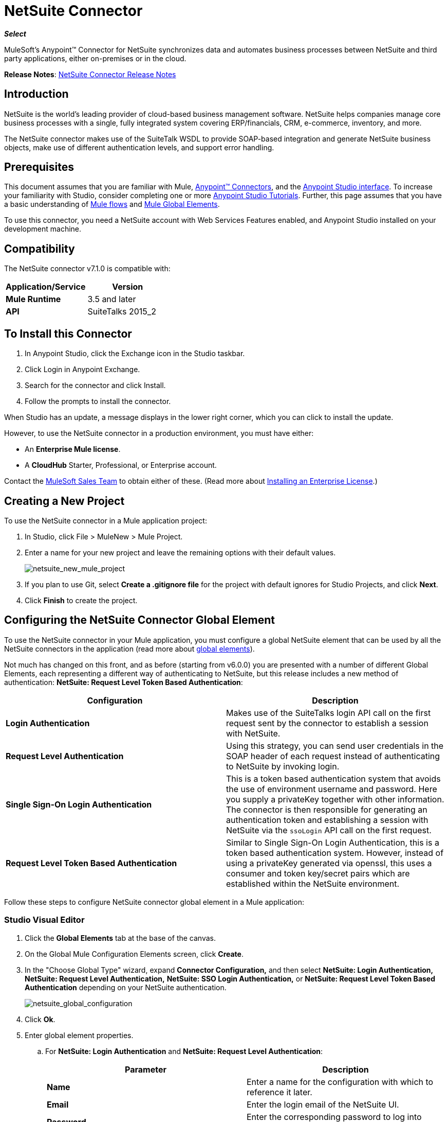 = NetSuite Connector
:keywords: anypoint studio, connector, endpoint, netsuite
:page-aliases: 3.7@mule-runtime::netsuite-connector.adoc

*_Select_*

MuleSoft's Anypoint™ Connector for NetSuite synchronizes data and automates business processes between NetSuite and third party applications, either on-premises or in the cloud.

*Release Notes*: xref:release-notes::connector/netsuite-connector-release-notes.adoc[NetSuite Connector Release Notes]

== Introduction

NetSuite is the world’s leading provider of cloud-based business management software. NetSuite helps companies manage core business processes with a single, fully integrated system covering ERP/financials, CRM, e-commerce, inventory, and more.

The NetSuite connector makes use of the SuiteTalk WSDL to provide SOAP-based integration and generate NetSuite business objects, make use of different authentication levels, and support error handling.

== Prerequisites

This document assumes that you are familiar with Mule, xref:3.7@mule-runtime::anypoint-connectors.adoc[Anypoint™ Connectors], and the xref:5@studio::index.adoc[Anypoint Studio interface]. To increase your familiarity with Studio, consider completing one or more  xref:5@studio::basic-studio-tutorial.adoc[Anypoint Studio Tutorials]. Further, this page assumes that you have a basic understanding of xref:3.7@mule-runtime::mule-concepts.adoc[Mule flows] and xref:3.7@mule-runtime::global-elements.adoc[Mule Global Elements].

To use this connector, you need a NetSuite account with Web Services Features enabled, and Anypoint Studio installed on your development machine.

== Compatibility

The NetSuite connector v7.1.0 is compatible with:

[%header,cols="2*"]
|===
a|
Application/Service

 a|
Version

|*Mule Runtime* |3.5 and later
|*API* |SuiteTalks 2015_2
|===

== To Install this Connector

. In Anypoint Studio, click the Exchange icon in the Studio taskbar.
. Click Login in Anypoint Exchange.
. Search for the connector and click Install.
. Follow the prompts to install the connector.

When Studio has an update, a message displays in the lower right corner, which you can click to install the update.

However, to use the NetSuite connector in a production environment, you must have either:

* An *Enterprise Mule license*.
* A *CloudHub* Starter, Professional, or Enterprise account.

Contact the https://www.mulesoft.com/lp/contact[MuleSoft Sales Team] to obtain either of these. (Read more about xref:3.7@mule-runtime::installing-an-enterprise-license.adoc[Installing an Enterprise License].)

== Creating a New Project

To use the NetSuite connector in a Mule application project:

. In Studio, click File > MuleNew > Mule Project.
. Enter a name for your new project and leave the remaining options with their default values.
+
image::netsuite-new-mule-project.png[netsuite_new_mule_project]
+
. If you plan to use Git, select *Create a .gitignore file* for the project with default ignores for Studio Projects, and click *Next*.
. Click *Finish* to create the project.

== Configuring the NetSuite Connector Global Element

To use the NetSuite connector in your Mule application, you must configure a global NetSuite element that can be used by all the NetSuite connectors in the application (read more about xref:3.7@mule-runtime::global-elements.adoc[global elements]).

Not much has changed on this front, and as before (starting from v6.0.0) you are presented with a number of different Global Elements, each representing a different way of authenticating to NetSuite, but this release includes a new method of authentication: *NetSuite: Request Level Token Based Authentication*:

[%header,cols="2*"]
|===
|Configuration |Description
|*Login Authentication* |Makes use of the SuiteTalks login API call on the first request sent by the connector to establish a session with NetSuite.
|*Request Level Authentication* |Using this strategy, you can send user credentials in the SOAP header of each request instead of authenticating to NetSuite by invoking login.
|*Single Sign-On Login Authentication* |This is a token based authentication system that avoids the use of environment username and password. Here you supply a privateKey together with other information. The connector is then responsible for generating an authentication token and establishing a session with NetSuite via the `ssoLogin` API call on the first request.
|*Request Level Token Based Authentication* |Similar to Single Sign-On Login Authentication, this is a token based authentication system. However, instead of using a privateKey generated via openssl, this uses a consumer and token key/secret pairs which are established within the NetSuite environment.
|===

Follow these steps to configure NetSuite connector global element in a Mule application:

[.ex]
=====
[discrete.view]
=== Studio Visual Editor

. Click the *Global Elements* tab at the base of the canvas.
. On the Global Mule Configuration Elements screen, click *Create*.
. In the "Choose Global Type" wizard, expand  *Connector Configuration,* and then select  *NetSuite: Login Authentication, NetSuite: Request Level Authentication,* *NetSuite: SSO Login Authentication,* or *NetSuite: Request Level Token Based Authentication* depending on your NetSuite authentication.
+
image::netsuite-global-configuration.png[netsuite_global_configuration]
+
. Click *Ok*.
. Enter global element properties.
.. For *NetSuite: Login Authentication* and *NetSuite: Request Level Authentication*:
+
[%header,cols="2*"]
|===
|Parameter |Description
|*Name* |Enter a name for the configuration with which to reference it later.
|*Email* |Enter the login email of the NetSuite UI.
|*Password* |Enter the corresponding password to log into NetSuite UI.
|*Account* |Enter the account ID of the SuiteTalk NetSuite web services. This is usually found within NetSuite sandbox UI under *Setup* > *Integration* > *Web Service Preferences.*
|*Role Id* |Enter the role ID for the user in SuiteTalk, which determines the Processor privileges.
|*Application Id* |Enter the application ID corresponding to the Integration record to be used (*New in NetSuite Connector version 7.0.0*).
|*Connection Timeout* |Enter the amount of time, in milliseconds, that the client must attempt to establish a connection before timing out.
|*Receive Timeout* |Enter the amount of time, in milliseconds, that the client must wait for a response before timing out.
|*Enable DataSense* |If you select this option, DataSense extracts metadata for NetSuite standard objects to automatically determine the data type and format that your application must deliver to, or can expect from, NetSuite. By enabling this functionality, Mule does the heavy lifting of discovering the type of data you must send to, or be prepared to receive from NetSuite. For more information, see xref:5@studio::datasense.adoc[DataSense].
|*Endpoint* a|
Enter the URL of the service endpoint.

[NOTE]
Make sure that the endpoint uses the version of NetSuite that the connector supports.

|*Separator* |Enter the separator used to support the keys that are required to provide a better support for custom fields.
|===
+
.. For *NetSuite: SSO Login Authentication:* +
To use the SSO Login Authentication, enable this feature in your sandbox environment by NetSuite’s Support. NetSuite provides an SSO Kit and information on how to proceed with setting up private and public keys for use in generating authentication tokens. They also provide you with a Partner ID. After this setup is established, a mapping has to be created between the standard NetSuite credentials, the partner ID, company ID, and user ID. A developer or administrator should perform this mapping. It is not handled by the connector and it is only done once for each user ID that is allowed to authenticate using SSO within your company.
+
For this mapping, start by generating a token using the SSO Kit provided by NetSuite. To establish the mapping, invoke the SuiteTalks Web Service API call `mapSso` using an external Java application or any other method of your choice. A sample SOAP request of the `mapSso` API call looks as follows:
+
[source,xml,linenums]
----
<soapenv:Envelope xmlns:soapenv="http://schemas.xmlsoap.org/soap/envelope/" xmlns:urn="urn:messages_2015_1.platform.webservices.netsuite.com" xmlns:urn1="urn:core_2015_1.platform.webservices.netsuite.com">
   <soapenv:Header></soapenv:Header>
   <soapenv:Body>
      <urn:mapSso>
         <urn:ssoCredentials>
            <urn1:email>Your NetSuite email</urn1:email>
            <urn1:password>Your NetSuite password</urn1:password>
            <urn1:account>Your NetSuite account Id</urn1:account>
            <urn1:role internalId="The account role Id"></urn1:role>
            <urn1:authenticationToken>The token string generated using the SSO kit</urn1:authenticationToken>
            <urn1:partnerId>Your NetSuite partner Id</urn1:partnerId>
         </urn:ssoCredentials>
      </urn:mapSso>
   </soapenv:Body>
</soapenv:Envelope>
----
+
[%header,cols="2*"]
|===
|Parameter |Description
|*Name* |Enter a name for the configuration so it can be referenced later.
|*Partner Id* |Enter the partner ID used in the mapping process.
|*Partner Account* |Enter the account ID of the SuiteTalk NetSuite web services.
|*Company ID* |Enter the company ID used in the mapping process for the connector to generate a token.
|*User ID* |Enter the user ID used in the mapping process for the connector to generate a token.
|*Key File* |Enter the *privateKey* file name to pick up from the project. This file should be the *.der* file generated as per NetSuite’s specifications. This is used to encrypt the company ID and user ID into a token for *ssoLogin*.
|*Application Id* |Enter the application ID corresponding to the Integration record to be used (*New in NetSuite Connector version 7.0.0*).
|*Connection Timeout* |Enter the amount of time, in milliseconds, that the client must attempt to establish a connection before timing out.
|*Receive Timeout* |Enter the amount of time, in milliseconds, that the client must wait for a response before timing out.
|*Enable DataSense* |If you select this option, DataSense extracts metadata for NetSuite standard objects to automatically determine the data type and format that your application must deliver to, or can expect from, NetSuite. By enabling this functionality, Mule does the heavy lifting of discovering the type of data you must send to, or be prepared to receive from NetSuite. For more information, see xref:5@studio::datasense.adoc[DataSense].
|*Endpoint* |Enter the URL of the service endpoint.
|*Separator* |Enter the separator used to support the keys that are required to provide a better support for custom fields.
|*Required Libraries* |Click Add File to add the SSO jar that you acquire via NetSuite support.
|===
+
.. For *NetSuite: Request Level Token Based Authentication:* +
To use this authentication mechanism you will need to set up an Integration Record within NetSuite and enable Token Based Authentication. This will automatically generate a consumer key and secret for you.
+
Furthermore you must set up an access token from within your NetSuite environment that combines the Integration Record with a User. This could be done assuming that your NetSuite account has the required permissions enabled in order to generate such tokens and login using them.
+
Please refer to NetSuite's Help Center or SuiteAnswers for detailed information on how to navigate NetSuite and set this up.
+
[%header,cols="2*"]
|===
|Parameter |Description
|*Consumer Key* |Enter the consumer key value for the token based authentication enabled integration record being used.
|*Consumer Secret* |Enter the consumer secret value for the token based authentication enabled integration record being used.
|*Token Id* |Enter the token id representing the unique combination of a user and integration generated within the NetSuite environment.
|*Token Secret* |Enter the respective token secret for the user/integration pair.
|*Account* |Enter the account ID of the SuiteTalk NetSuite web services. This is usually found within NetSuite sandbox UI under *Setup* > *Integration* > *Web Service Preferences.*
|*Connection Timeout* |Enter the amount of time, in milliseconds, that the client must attempt to establish a connection before timing out.
|*Receive Timeout* |Enter the amount of time, in milliseconds, that the client must wait for a response before timing out.
|*Enable DataSense* |If you select this option, DataSense extracts metadata for NetSuite standard objects to automatically determine the data type and format that your application must deliver to, or can expect from, NetSuite. By enabling this functionality, Mule does the heavy lifting of discovering the type of data you must send to, or be prepared to receive from NetSuite. For more information, see xref:5@studio::datasense.adoc[DataSense].
|*Endpoint* a|
Enter the URL of the service endpoint.

[NOTE]
Make sure that the endpoint uses the version of NetSuite that the connector supports.

|*Separator* |Enter the separator used to support the keys that are required to provide a better support for custom fields.
|===
+
. Access the *Pooling Profile* tab to configure any settings relevant to managing multiple connections via a connection pool.
. Access the *Reconnection* tab to configure any settings relevant to reconnection strategies that Mule should execute if it loses its connection to NetSuite.
. Click *OK* to save the global connector configurations.
. Return to the Message Flow tab in Studio.

[discrete.view]
=== XML Editor

. Ensure that you include the NetSuite namespaces in your configuration file.
+
[source,xml,linenums]
----
<mule xmlns="http://www.mulesoft.org/schema/mule/core"
      xmlns:xsi="http://www.w3.org/2001/XMLSchema-instance"
      xmlns:netsuite="http://www.mulesoft.org/schema/mule/netsuite"
      xsi:schemaLocation="
               http://www.mulesoft.org/schema/mule/core
               http://www.mulesoft.org/schema/mule/core/current/mule.xsd
               http://www.mulesoft.org/schema/mule/netsuite
               http://www.mulesoft.org/schema/mule/netsuite/current/mule-netsuite.xsd">

</mule>
----
+
. Create a global NetSuite configuration outside and above your flows, using one of the following global configuration codes:
+
[source,xml,linenums]
----
<netsuite:config-login-authentication name="NetSuite" email="${email}" password="${password}" account="${account}" roleId="${roleId}" applicationId="${applicationId}"/>
----
+
[source,xml,linenums]
----
<netsuite:config-request-level-authentication name="NetSuite" email="${email}" password="${password}" account="${account}" roleId="${roleId}" applicationId="${applicationId}"/>
----
+
[source,xml,linenums]
----
<netsuite:config-sso-login-authentication name="NetSuite" email="${email}" password="${password}" account="${account}" roleId="${roleId}" applicationId="${applicationId}"/>
----
+
[source,xml,linenums]
----
<netsuite:config-request-level-token-based-authentication name="NetSuite" consumerKey="${consumerKey}" consumerSecret="${consumerSecret}" tokenId="${tokenId}" tokenSecret="${tokenSecret}" account="${account}" />
----
=====

== Using the Connector

NetSuite connector is an operation-based connector, which means that when you add the connector to your flow, you need to configure a specific web service operation for the connector to perform. NetSuite connector v7.1.0 supports 50 operations.

=== Adding to a Flow

. Create a new Mule project in Anypoint Studio.
. Add a suitable Mule inbound endpoint, such as the HTTP listener or File endpoint, to begin the flow.
. Drag the NetSuite connector onto the canvas, then select it to open the properties editor.
. Configure the connector's parameters as follows:
+
[%header,cols="2*"]
|===
|Field |Description
|*Display Name* |Enter a unique label for the connector in your application.
|*Config Reference* |Connect to a global element linked to this connector. Global elements encapsulate reusable data about the connection to the target resource or service. Select the global NetSuite connector element you create.
|*Operation* |Select the action this component must perform.
|===

== Custom Field DataSense

In NetSuite one can add different types of custom fields and have these customizations apply to different record types. With DataSense enabled, the NetSuite connector retrieves and shows these fields. Note however that we do not fully support all the customization types that NetSuite users are able to define.
The following lists outline what fields we do and do not handle, and where they currently appear in relation to the record type's attributes. For the most part you can see that customizations are usually present within a list field called _customFieldList_, but in some cases these might reside elsewhere.

=== Entity Fields

[%header,cols="2*"]
|===
|Record Type |Custom Field Placement
|*CONTACT* |Contact > customFieldList > customField
|*CUSTOMER* |Customer > customFieldList > customField
|*EMPLOYEE* |Employee > customFieldList > customField
|*ENTITY_GROUP* |EntityGroup > customFieldList > customField
|*PARTNER* |Partner > customFieldList > customField
|*PROJECT_TASK* |ProjectTask > customFieldList > customField
|*VENDOR* |Vendor > customFieldList > customField
|===

=== Item Fields

[%header,cols="2*"]
|===
|Record Type |Custom Field Placement
|*ASSEMBLY_ITEM* |AssemblyItem > customFieldList > customField
|*ENTITY_GROUP* |EntityGroup > customFieldList > customField
|*INVENTORY_ITEM* |InventoryItem > customFieldList > customField
|*KIT_ITEM* |KitItem > customFieldList > customField
|*NON_INVENTORY_PURCHASE_ITEM* |NonInventoryPurchaseItem > customFieldList > customField
|*NON_INVENTORY_RESALE_ITEM* |NonInventoryResaleItem > customFieldList > customField
|*NON_INVENTORY_SALE_ITEM* |NonInventorySaleItem > customFieldList > customField
|*OTHER_CHARGE_PURCHASE_ITEM* |OtherChargePurchaseItem > customFieldList > customField
|*OTHER_CHARGE_RESALE_ITEM* |OtherChargeResaleItem > customFieldList > customField
|*OTHER_CHARGE_SALE_ITEM* |OtherChargeSaleItem > customFieldList > customField
|*SERVICE_PURCHASE_ITEM* |ServicePurchaseItem > customFieldList > customField
|*SERVICE_RESALE_ITEM* |ServiceResaleItem > customFieldList > customField
|*SERVICE_SALE_ITEM* |ServiceSaleItem > customFieldList > customField
|===

=== CRM Fields

[%header,cols="2*"]
|===
|Record Type |Custom Field Placement
|*CALENDAR_EVENT* |CalendarEvent > customFieldList > customField
|*CAMPAIGN* |Campaign > customFieldList > customField
|*ISSUE* |Issue > customFieldList > customField
|*MANUFACTURING_OPERATION_TASK* |ManufacturingOperationTask > customFieldList > customField
|*PHONE_CALL* |PhoneCall > customFieldList > customField
|*PROJECT_TASK* |ProjectTask > customFieldList > customField
|*SOLUTION* |Solution > customFieldList > customField
|*SUPPORT_CASE* |SupportCase > customFieldList > customField
|*TASK* |Task > customFieldList > customField
|===

=== Transaction Body Fields

[%header,cols="2*"]
|===
|Record Type |Custom Field Placement
|*ASSEMBLY_BUILD* |AssemblyBuild > customFieldList > customField
|*CASH_SALE* |CashSale > customFieldList > customField
|*CUSTOMER_PAYMENT* |CustomerPayment > customFieldList > customField
|*DEPOSIT* |Deposit > customFieldList > customField
|*ESTIMATE* |Estimate > customFieldList > customField
|*EXPENSE_REPORT* |ExpenseReport > customFieldList > customField
|*INVENTORY_ADJUSTMENT* |InventoryAdjustment > customFieldList > customField
|*INVOICE* |Invoice > customFieldList > customField
|*ITEM_FULFILLMENT* |ItemFulfillment > customFieldList > customField
|*ITEM_RECEIPT* |ItemReceipt > customFieldList > customField
|*JOURNAL_ENTRY* |JournalEntry > customFieldList > customField
|*OPPORTUNITY* |Opportunity > customFieldList > customField
|*PURCHASE_ORDER* |PurchaseOrder > customFieldList > customField
|*PURCHASE_REQUISITION* |PurchaseRequisition > customFieldList > customField
|*SALES_ORDER* |SalesOrder > customFieldList > customField
|*TRANSFER_ORDER* |TransferOrder > customFieldList > customField
|*VENDOR_BILL* |VendorBill > customFieldList > customField
|*VENDOR_CREDIT* |VendorCredit > customFieldList > customField
|*VENDOR_PAYMENT* |VendorPayment > customFieldList > customField
|*VENDOR_RETURN_AUTHORIZATION* |VendorReturnAuthorization > customFieldList > customField
|*WORK_ORDER* |WorkOrder > customFieldList > customField
|===

=== Transaction Column Fields

[%header,cols="2*"]
|===
|Record Type |Custom Field Placement
|*CASH_SALE* |CashSale > itemList > item > customFieldList > customField
|*ESTIMATE* |Estimate > itemList > item > customFieldList > customField
|*EXPENSE_REPORT* |ExpenseReport > expenseList > expense > customFieldList > customField
|*INVOICE* |Invoice > itemList > item > customFieldList > customField
|*ITEM_FULFILLMENT* |ItemFulfillment > itemList > item > customFieldList > customField
|*ITEM_RECEIPT* |ItemReceipt > itemList > item > customFieldList > customField
|*JOURNAL_ENTRY* |JournalEntry > lineList > line > customFieldList > customField
|*OPPORTUNITY* |Opportunity > itemList > item > customFieldList > customField
|*PURCHASE_ORDER* |PurchaseOrder > itemList > item > customFieldList > customField
|*PURCHASE_REQUISITION* |PurchaseRequisition > itemList > item > customFieldList > customField
|*SALES_ORDER* |SalesOrder > itemList > item > customFieldList > customField
|*TIME_BILL* |TimeBill > customFieldList > customField
|*TRANSFER_ORDER* |TransferOrder > itemList > item > customFieldList > customField
|*VENDOR_BILL* |VendorBill > itemList > item > customFieldList > customField
|*VENDOR_CREDIT* |VendorCredit > itemList > item > customFieldList > customField
|*VENDOR_PAYMENT* |VendorPayment > itemList > item > customFieldList > customField
|*VENDOR_RETURN_AUTHORIZATION* |VendorReturnAuthorization > itemList > item > customFieldList > customField
|*WORK_ORDER* |WorkOrder > itemList > item > customFieldList > customField
|===

=== Transaction Item Options

Currently DataSense cannot detect NetSuite's Transaction Item Options.

=== Item Number Fields

Currently DataSense cannot detect NetSuite's Item Number Fields.

=== Other Custom Fields

[%header,cols="2*"]
|===
|Record Type |Custom Field Placement
|*ACCOUNT* |Account > customFieldList > customField
|*BIN* |Bin > customFieldList > customField
|*CLASSIFICATION* |Classification > customFieldList > customField
|*EXPENSE_CATEGORY* |ExpenseCategory > customFieldList > customField
|*ITEM_DEMAND_PLAN* |ItemDemandPlan > customFieldList > customField
|*ITEM_SUPPLY_PLAN* |ItemSupplyPlan > customFieldList > customField
|*LOCATION* |Location > customFieldList > customField
|*MANUFACTURING_COST_TEMPLATE* |ManufacturingCostTemplate > customFieldList > customField
|*MANUFACTURING_ROUTING* |ManufacturingRouting > customFieldList > customField
|*NOTE* |Note > customFieldList > customField
|*PROMOTION_CODE* |PromotionCode > customFieldList > customField
|*SUBSIDIARY* |Subsidiary > customFieldList > customField
|===

== Example Use Case

Add a new Employee record in NetSuite using a Mule application; use Login Authentication.

image::netsuitedemoflow.png[NetSuiteDemoFlow]

[.ex]
=====
[discrete.view]
=== Studio Visual Editor

. Drag an *HTTP* connector into a new flow, and configure it as follows:
+
image::netsuite-http.jpg[netsuite_http]
+
[%header,cols="2*"]
|===
|*Field* |Value
|*Display Name* |HTTP (or any other name you prefer)
|*config-ref* |Configure a global element with the desired host and port, we use 0.0.0.0 and 8081 respectively
|*path* |/addEmployee
|===
+
. Drag the *NetSuite* connector onto the canvas, then select it to open the properties editor console.
. Click the *+* sign next to the *Connector Configuration* field to add a new NetSuite global element.
+
image::netsuite-demonetsuite1.jpg[netsuite_demonetsuite1]
+
. Configure the global element as follows:
+
[%header,cols="2*"]
|===
|Field |Value
|*Name* |NetSuite (or any other name you prefer)
|*Email* |<Your NetSuite Email>
|*Password* |<Your NetSuite password>
|*Account* |<Your NetSuite account>
|*Role Id* |Enter the ID of the role you use to login in SuiteTalk, which determines the Processor privileges.
|*Application Id* |Enter the application ID corresponding to the Integration record to be used (*New in NetSuite Connector version 7.0.0*).
|===
+
. In the properties editor of the NetSuite connector, configure the remaining parameters:
+
image::netsuite-addrecord.jpg[netsuite_addrecord]
+
[%header%autowidth.spread]
|===
|Field |Value
|*Display Name* |NetSuite (or any other name you prefer)
|*Config Reference* |NetSuite (name of the global element you have created)
|*Operation* |Add record
|*Record Type* |Employee
|===
+
. Drag a *Transform Message* transformer before the NetSuite connector, then click the component to open its properties editor.
. Once metadata has been retrieved, select the respective fields to populate for the Employee.
. The DataWeave script in your Transform Message component should look similar to the following: +
[source,json,linenums]
----
%dw 1.0
%output application/java
---
{
	email: inboundProperties."http.query.params".email,
	externalId:  inboundProperties."http.query.params".externalId,
	firstName:  inboundProperties."http.query.params".name,
	lastName:  inboundProperties."http.query.params".lastname,
	subsidiary: {
		internalId: 3
	}
}
----
. Add an *Object to JSON* transformer into the flow to capture the response from the NetSuite connector and display it as a HTTP response.
. Run the project as a *Mule Application* (right-click the project name in the explorer, then select *Run As* > *Mule Application* ).
. From a browser, enter the employee's e-mail address, externalId, lastname, and name in the form of the following query parameters:  `http://localhost:8081/addEmployee? email=<employee's email address> &externalId=<employee's externalId> &lastname= <employee's last name>&name=<employee's firstname>`
. Mule conducts the query, and adds the Employee record to NetSuite.

[discrete.view]
=== XML Editor

. Add a *netsuite:config* element to your project, then configure its attributes according to the  table below.
+

[source,xml,linenums]
----
<netsuite:config-login-authentication name="NetSuite" email="email@youremail.com"
    password="netsuite_password" account="netsuite_account" roleId="netsuite_role"
    applicationId="netsuite_applicationId" doc:name="Netsuite"/>
----
+
[%header%autowidth.spread]
|===
|Attribute |Value
|*name* |NetSuite
|*email* |<Your NetSuite Email>
|*password* |<Your NetSuite password>
|*account* |<Your NetSuite account>
|*roleId* |Enter the ID of the role you use to login in SuiteTalk, which determines the Processor privileges.
|*Application Id* |Enter the application ID corresponding to the Integration record to be used (*New in NetSuite Connector version 7.0.0*).
|*doc:name* |NetSuite
|===
+
. Create a Mule flow with an HTTP endpoint, configuring the endpoint as follows:
+
[source,xml,linenums]
----
<http:inbound-endpoint exchange-pattern="request-response" host="localhost" port="8081" path="accountWithCustomFields" doc:name="HTTP"/>
----
+
[%header,cols="2*"]
|===
|Attribute |Value
|*exchange-pattern* |request-response
|*host* |localhost
|*port* |8081
|*path* a|
`accountWithCustomFields`
|*doc:name* |HTTP
|===
+

. Add a *Transform Message* transformer to pass the message payload to NetSuite.
+
[source,xml,linenums]
----
<dw:transform-message doc:name="Transform Message"/>
----
+
. Add a *netsuite:add-record* element to your flow as follows:
+
[source,xml,linenums]
----
<netsuite:add-record config-ref="Netsuite" doc:name="Netsuite Add Record" recordType="EMPLOYEE"/>
----
+
. Configure the Transform Message through the Visual Editor. Switch the view to Message Flow view, then click the *Transform Message* transformer to set its properties.
. Once metadata is retrieved, select the respective fields to populate for the Employee.
. The script should look similar to the following: +
[source,json,linenums]
----
%dw 1.0
%output application/java
---
{
	email: inboundProperties."http.query.params".email,
	externalId:  inboundProperties."http.query.params".externalId,
	firstName:  inboundProperties."http.query.params".name,
	lastName:  inboundProperties."http.query.params".lastname,
	subsidiary: {
		internalId: 3
	}
}
----
. Add a *json:object-to-json-transformer* element to the flow to capture the response from the NetSuite connector and display it as an HTTP response.
+
[source,xml,linenums]
----
<json:object-to-json-transformer doc:name="Object to JSON"/>
----
+
. Run the project as a Mule Application (right-click project name, then select *Run As > Mule Application*).
. From a browser, enter the employee's e-mail address, externalId, lastname, and name in the form of the following query parameters: `http://localhost:8081/accountWithCustomFields ?email =<employee's email address> &externalId=<employee's externalId> &lname= <employee's last name>&name=<employee's firstname>`
. Mule conducts the query, and adds the Employee record to NetSuite.
=====

== Example Use Case Code

[NOTE]
====
Note that for this example code to work, you must manually configure the following values of the *global element for your NetSuite connector* to match your instance of NetSuite:

* Email
* Password
* Account
* Role ID
* Application ID
====

[source,xml,linenums]
----
<?xml version="1.0" encoding="UTF-8"?>

<mule xmlns:tracking="http://www.mulesoft.org/schema/mule/ee/tracking" xmlns:dw="http://www.mulesoft.org/schema/mule/ee/dw" xmlns:netsuite="http://www.mulesoft.org/schema/mule/netsuite"
	xmlns:json="http://www.mulesoft.org/schema/mule/json"
	xmlns:http="http://www.mulesoft.org/schema/mule/http"
	xmlns="http://www.mulesoft.org/schema/mule/core" xmlns:doc="http://www.mulesoft.org/schema/mule/documentation"
	xmlns:spring="http://www.springframework.org/schema/beans"
	xmlns:xsi="http://www.w3.org/2001/XMLSchema-instance"
	xsi:schemaLocation="http://www.mulesoft.org/schema/mule/netsuite http://www.mulesoft.org/schema/mule/netsuite/current/mule-netsuite.xsd
http://www.mulesoft.org/schema/mule/json http://www.mulesoft.org/schema/mule/json/current/mule-json.xsd
http://www.mulesoft.org/schema/mule/http http://www.mulesoft.org/schema/mule/http/current/mule-http.xsd
http://www.springframework.org/schema/beans http://www.springframework.org/schema/beans/spring-beans-current.xsd
http://www.mulesoft.org/schema/mule/core http://www.mulesoft.org/schema/mule/core/current/mule.xsd
http://www.mulesoft.org/schema/mule/ee/dw http://www.mulesoft.org/schema/mule/ee/dw/current/dw.xsd
http://www.mulesoft.org/schema/mule/ee/tracking http://www.mulesoft.org/schema/mule/ee/tracking/current/mule-tracking-ee.xsd">
	<netsuite:config-login-authentication name="NetSuite" email="suchi.deshpande@mulesoft.com" password="Mules0ft1!" account="TSTDRV1372796" roleId="3" applicationId="250FA966-3A66-4512-87C6-4AF27B929F49" doc:name="NetSuite: Login Authentication"/>
	<http:listener-config name="HTTP_Listener_Configuration" host="localhost" port="8081" doc:name="HTTP Listener Configuration"/>
	<flow name="netsuite-demoFlow" >
        <http:listener config-ref="HTTP_Listener_Configuration" path="/addEmployee" doc:name="HTTP"/>
		<dw:transform-message doc:name="Transform Message">
			<dw:input-payload />
			<dw:set-payload><![CDATA[%dw 1.0
%output application/java
---
{
	email: inboundProperties."http.query.params".email,
	externalId:  inboundProperties."http.query.params".externalId,
	firstName:  inboundProperties."http.query.params".name,
	lastName:  inboundProperties."http.query.params".lastname,
	subsidiary: {
		internalId: 3
	}
}]]></dw:set-payload>
		</dw:transform-message>
		<netsuite:add-record config-ref="NetSuite" recordType="EMPLOYEE" doc:name="Netsuite Add Record"/><json:object-to-json-transformer doc:name="Object to JSON"/>
	</flow>
</mule>
----

== Other Code Examples

=== Working with Asynchronous Operations

This code example demonstrates how to use `async-add-list` together with the `check-async-status`, `get-async-result`, and `delete` operations, using a custom record type.

[NOTE]
====
Note that for this example code to work, you must use a custom record type of your own (or just a regular type), and manually configure the following values of the global NetSuite config to match your instance of NetSuite:

* email
* password
* account
* roleId
* applicationId
====

image::netsuite-async1.jpg[netsuite_async1]

[source,xml,linenums]
----
<?xml version="1.0" encoding="UTF-8"?>

<mule xmlns:tracking="http://www.mulesoft.org/schema/mule/ee/tracking"
	xmlns:dw="http://www.mulesoft.org/schema/mule/ee/dw" xmlns:netsuite="http://www.mulesoft.org/schema/mule/netsuite"
	xmlns:json="http://www.mulesoft.org/schema/mule/json" xmlns:http="http://www.mulesoft.org/schema/mule/http"
	xmlns="http://www.mulesoft.org/schema/mule/core" xmlns:doc="http://www.mulesoft.org/schema/mule/documentation"
	xmlns:spring="http://www.springframework.org/schema/beans" xmlns:xsi="http://www.w3.org/2001/XMLSchema-instance"
	xsi:schemaLocation="http://www.mulesoft.org/schema/mule/netsuite http://www.mulesoft.org/schema/mule/netsuite/current/mule-netsuite.xsd
http://www.mulesoft.org/schema/mule/json http://www.mulesoft.org/schema/mule/json/current/mule-json.xsd
http://www.mulesoft.org/schema/mule/http http://www.mulesoft.org/schema/mule/http/current/mule-http.xsd
http://www.springframework.org/schema/beans http://www.springframework.org/schema/beans/spring-beans-current.xsd
http://www.mulesoft.org/schema/mule/core http://www.mulesoft.org/schema/mule/core/current/mule.xsd
http://www.mulesoft.org/schema/mule/ee/tracking http://www.mulesoft.org/schema/mule/ee/tracking/current/mule-tracking-ee.xsd">
	<http:listener-config name="HTTP_Listener_Configuration"
		host="0.0.0.0" port="8081" doc:name="HTTP Listener Configuration" />

	<netsuite:config-login-authentication
		name="NetSuite__Login_Authentication" email="${netsuite.email}"
		password="${netsuite.password}" account="${netsuite.account}" roleId="${netsuite.roleId}"
		applicationId="${netsuite.applicationId}" doc:name="NetSuite: Login Authentication" />


	<flow name="asyncAddList" >

		<http:listener config-ref="HTTP_Listener_Configuration"
			path="/asyncAddList" doc:name="HTTP" />

		<logger message="Process Started ..." level="INFO" doc:name="Logger" />

		<netsuite:async-add-list config-ref="NetSuite__Login_Authentication"
			recordType="__customRecordType__customrecordcustomaccount__22"
			doc:name="Async Add List">

			<netsuite:records-attributes>

				<netsuite:records-attribute>

					<netsuite:inner-records-attribute
						key="externalId">addListExt1</netsuite:inner-records-attribute>

					<netsuite:inner-records-attribute
						key="name">addListName1</netsuite:inner-records-attribute>

				</netsuite:records-attribute>

				<netsuite:records-attribute>

					<netsuite:inner-records-attribute
						key="externalId">addListExt2</netsuite:inner-records-attribute>

					<netsuite:inner-records-attribute
						key="name">addListName2</netsuite:inner-records-attribute>

				</netsuite:records-attribute>

			</netsuite:records-attributes>

		</netsuite:async-add-list>

		<set-variable variableName="jobId" value="#[payload.getJobId()]"
			doc:name="Set Variable: jobId" />

		<flow-ref name="check_async_status" doc:name="Check Async Status" />
	</flow>

	<sub-flow name="check_async_status" >

		<logger message="===== Checking status for jobId: #[flowVars.jobId] ====="
			level="INFO" doc:name="Logger" />

		<until-successful maxRetries="180"
			failureExpression="#[payload.getStatus() == com.netsuite.webservices.platform.core.types.AsyncStatusType.PENDING || payload.getStatus() == com.netsuite.webservices.platform.core.types.AsyncStatusType.PROCESSING]"
			synchronous="true" doc:name="Until Successful" millisBetweenRetries="10000">


			<processor-chain doc:name="Processor Chain">

				<netsuite:check-async-status config-ref="NetSuite__Login_Authentication"
					jobId="#[flowVars.jobId]" doc:name="Check Async Status" />

				<logger message="Status is: #[payload.getStatus()]" level="INFO"
					doc:name="Status" />

			</processor-chain>

		</until-successful>

		<choice doc:name="Choice">

			<when
				expression="#[payload.getStatus() == com.netsuite.webservices.platform.core.types.AsyncStatusType.FINISHED]">

				<logger message="Records have been added successfully."
					level="INFO" doc:name="FINISHED" />


			</when>

			<otherwise>

				<logger
					message="An error has been encountered for jobId: #[flowVars.jobId] Navigate to Setup &gt; Integration &gt; Web Services Process Status on your sandbox for more information."
					level="ERROR" doc:name="FAILED / FINISHED_WITH_ERRORS" />


			</otherwise>

		</choice>
	</sub-flow>

	<sub-flow name="get_async_result" >

		<http:listener config-ref="HTTP_Listener_Configuration"
			path="/getAsyncResult" doc:name="HTTP" />

		<set-variable variableName="jobId"
			value="#[message.inboundProperties.'http.query.params'.jobId]"
			doc:name="Set Variable: jobId" />

		<logger message="===== Results for jobId: #[flowVars.jobId] ====="
			level="INFO" doc:name="Logger" />

		<netsuite:get-async-result config-ref="NetSuite__Login_Authentication"
			jobId="#[flowVars.jobId]" doc:name="Get Async Result" />

		<set-payload value="#[payload.getWriteResponseList().getWriteResponse()]"
			doc:name="Get Response List" />

		<foreach doc:name="For Each">

			<logger
				message="Custom record with externalId: #[payload.getBaseRef().getExternalId()] and typeId: #[payload.getBaseRef().getTypeId()] ... Deleting it!"
				level="INFO" doc:name="Result Info" />

			<netsuite:delete config-ref="Netsuite" doc:name="Delete">

				<netsuite:base-ref type="CUSTOM_RECORD_REF" externalId="#[payload.getBaseRef().getExternalId()]">

					<netsuite:specific-fields>

						<netsuite:specific-field key="typeId">#[payload.getBaseRef().getTypeId()]</netsuite:specific-field>

					</netsuite:specific-fields>

				</netsuite:base-ref>

			</netsuite:delete>

		</foreach>

		<logger message="Process Complete" level="INFO" doc:name="Logger" />
	</sub-flow>
</mule>
----

*Code Description*

. `netsuite:config-login-authentication` is the NetSuite global configuration.
. The first flow, labeled "asyncAddList" is triggered via an HTTP request.
. `netsuite:async-add-list` provides the configuration for the `async-add-list` operation showing `externalIds` and names we defined for the custom record.
. Store the `jobId` returned from the `async-add-list` operation in a flow variable called "jobId". See `set-variable`.
. Calls a sub-flow named "check_async_status" that monitors the status of the async process.
. The `until-successful` block queries NetSuite using the `check-async-result` operation to see whether the async job is finished or pending/processing. This loops for a number of defined retries and resumes control of the flow after the condition is satisfied.
. A `choice` router directs the message based on whether the async operation finished successfully or not.
. Displays a message in the console notifying that the async process is successful.
. Displays a message in the console if it has failed.
. The second flow is also triggered via an HTTP request, passing the `jobId` as a query parameter.
. Uses the `get-async-result` operation to obtain the result for the async process using the `jobId` that is saved.
. Extracts the response list from the `AsyncResult` object.
. For each result list item, logs some details and delete the record we added.
. Removes the custom records that are just added from the NetSuite sandbox using their `externalId`.


=== Using the Search Operation

In NetSuite, the `search` operation can be used to execute a *Basic Search*, *Joined Search* or an *Advanced Search*. To this end, you need to instantiate one of these three search types for the record type you want to query:

[cols="2*"]
|===
|`<Record>SearchBasic`|Used to execute a search on a record type based on search filter fields that are specific to that type.
|`<Record>Search` +
|Used to execute a search on a record type based on search filter fields specific to that type and others that are associated with a related record type.
|`<Record>SearchAdvanced` +
|Used to execute a search on a record type in which you specify search filter fields and/or search return columns or joined search columns. Using advanced search, you can also return an existing saved search.
|===

This also applies for the asynchronous equivalent of search, the `asyncSearch` operation.

==== Search Pagination Support

Support for pagination was added to `search` for NetSuite connector version 7.0.0.

The connector's search capability is now unified under one operation. Other search-related processors have been removed. Thus, `search` will always retrieve the whole set of results. Therefore users will *not* need to work with `searchNext` or `searchMore` in order to get the rest of the records from subsequent pages. The return type is also different; the processor will output a List of Maps representing each and every record obtained by your search criteria.

An important aspect to note is that pagination could not be applied to the asynchronous equivalent of `search` (`asyncSearch`). This is due to the fact that the actual pagination would have to be applied to the `getAsyncResult` operation. This would mean that only the first page would end up being retrieved asynchronously. Furthermore, `getAsyncResult` is common to all async operations. Hence we cannot even apply pagination here since the return type of this operation depends on what async operation was invoked.

Regarding the new *search* configuration, the connector is the same apart from a new attribute called `fetchSize`:

[source,xml,linenums]
----
<netsuite:paged-search config-ref="NetSuite__Login_Authentication" searchRecord="CUSTOMER_BASIC" fetchSize="5" doc:name="Customer Basic Search"/>
----

==== ItemSearchAdvanced and returnSearchColumns

When using `search`, the connector outputs a list of maps representing the Record objects returned by your `search` operation. If using an advanced search and the `returnSearchColumns` flag is set to true, NetSuite returns a `SearchRowList` containing the search results.

However, in the case of `ItemSearchAdvanced` the connector does not do this mapping and simply provides the user with the SearchRows. This is the case due to the fact that ITEMs in NetSuite can be of various types and we cannot assume the item type from an `ItemSearchRow`. This issue would also occur with any other record type that behaves similar to `ITEM`, but we are currently not aware of others.

==== Example of Basic Search

For this example, we set up a basic search operation for Customers (`CustomerSearchBasic`) with the criteria below:

* `companyName` starts with "A".
* The customer is not an individual.
* The customer has a priority of 50, which is handled by a `customField`.

Below is the Studio flow and the corresponding code:

image::netsuite-basic-search.jpg[netsuite_basic_search]

[source,xml,linenums]
----
<http:listener-config name="HTTP_Listener_Configuration" host="0.0.0.0" port="8081" doc:name="HTTP Listener Configuration"/>

<netsuite:config-login-authentication name="NetSuite__Login_Authentication" email="${netsuite.email}" password="${netsuite.password}" account="${netsuite.account}" roleId="${netsuite.roleId}" applicationId="${netsuite.applicationId}" doc:name="NetSuite: Login Authentication"/>

<flow name="customer-basic-search">
    <http:listener config-ref="HTTP_Listener_Configuration" path="/basicSearch" doc:name="HTTP"/>
    <component class="CustomerBasicSearchComponent" doc:name="Create Customer Search Basic criteria"/>
    <netsuite:search config-ref="NetSuite__Login_Authentication" searchRecord="CUSTOMER_BASIC" fetchSize="5" doc:name="Customer Basic Search"/>
    <json:object-to-json-transformer doc:name="Object to JSON"/>
</flow>
----

*Java Component Code*

[source,java,linenums]
----
public class CustomerBasicSearchComponent implements Callable {

    @Override
    public Object onCall(MuleEventContext eventContext) throws Exception {
        CustomerSearchBasic searchCriteria = new CustomerSearchBasic();

        SearchStringField companyNameFilter = new SearchStringField();
        companyNameFilter.setOperator(SearchStringFieldOperator.STARTS_WITH);
        companyNameFilter.setSearchValue("A");
        searchCriteria.setCompanyName(companyNameFilter);

        SearchBooleanField isPersonFilter = new SearchBooleanField();
        isPersonFilter.setSearchValue(false);
        searchCriteria.setIsPerson(isPersonFilter);

        SearchCustomFieldList customFieldListFilter = new SearchCustomFieldList();
        List<SearchCustomField> customFieldList = new ArrayList<SearchCustomField>();
        SearchLongCustomField priority = new SearchLongCustomField();
        priority.setScriptId("custentity_cust_priority");
        priority.setOperator(SearchLongFieldOperator.EQUAL_TO);
        priority.setSearchValue(50l);
        customFieldList.add(priority);
        customFieldListFilter.setCustomField(customFieldList);
        searchCriteria.setCustomFieldList(customFieldListFilter);

        return searchCriteria;
    }

}
----

==== Example of a Joined Search

This example here searches for all inventory items with a pricing join (ItemSearch) where the price rate is of 10.00. +
The search criteria is set within a custom Java component.

image::netsuite-joined-search.jpg[netsuite_joined_search]

[source,xml,linenums]
----
<flow name="item-search-pricing-join">
    <http:listener config-ref="HTTP_Listener_Configuration" path="/joinedSearch" doc:name="HTTP"/>
    <component class="ItemSearchPricingJoinComponent" doc:name="Create Item Search Pricing Join criteria"/>
    <netsuite:search config-ref="NetSuite__Login_Authentication" searchRecord="ITEM" doc:name="Item Search Pricing Join"/>
    <json:object-to-json-transformer doc:name="Object to JSON"/>
</flow>
----

*Java Component Code*

[source,java,linenums]
----
public class ItemSearchPricingJoinComponent implements Callable {

    @Override
    public Object onCall(MuleEventContext eventContext) throws Exception {
        ItemSearch searchCriteria = new ItemSearch();

        ItemSearchBasic basicCriteria = new ItemSearchBasic();
        SearchEnumMultiSelectField typeFilter = new SearchEnumMultiSelectField();
        List<String> typeList = new ArrayList<String>();
        typeList.add("_inventoryItem");
        typeFilter.setOperator(SearchEnumMultiSelectFieldOperator.ANY_OF);
        typeFilter.setSearchValue(typeList);
        basicCriteria.setType(typeFilter);
        searchCriteria.setBasic(basicCriteria);

        PricingSearchBasic pricingJoinCriteria = new PricingSearchBasic();
        SearchDoubleField rateFilter = new SearchDoubleField();
        rateFilter.setOperator(SearchDoubleFieldOperator.EQUAL_TO);
        rateFilter.setSearchValue(10.00d);
        pricingJoinCriteria.setRate(rateFilter);
        searchCriteria.setPricingJoin(pricingJoinCriteria);

        return searchCriteria;
    }

}
----

==== Example of Advanced Search

The example constructs a simple Java component that creates a criteria to get the result of an Employee saved search in our NetSuite environment (EmployeeSearchAdvanced). Each saved search in NetSuite has a particular id. Here, we use the scriptId customsearch130.

image::netsuite-code-example-search-advanced.jpg[netsuite_code_example_search_advanced]

[source,xml,linenums]
----
<flow name="employee-search-advanced-saved-search">
    <http:listener config-ref="HTTP_Listener_Configuration" path="/advancedSearch" doc:name="HTTP"/>
    <component class="EmployeeSearchAdvancedSavedComponent" doc:name="Create Employee Search Advanced Saved Search criteria"/>
    <netsuite:search config-ref="NetSuite__Login_Authentication" searchRecord="EMPLOYEE_ADVANCED" doc:name="NetSuite"/>
    <json:object-to-json-transformer doc:name="Object to JSON"/>
</flow>
----

*Java Component Code*

[source,java,linenums]
----
public class EmployeeSearchAdvancedSavedComponent implements Callable {

    @Override
    public Object onCall(MuleEventContext eventContext) throws Exception {
        EmployeeSearchAdvanced searchCriteria = new EmployeeSearchAdvanced();

        searchCriteria.setSavedSearchScriptId("customsearch130");

        return searchCriteria;
    }

}
----

=== NetSuite and DataWeave

The NetSuite connector’s DataSense capability coupled with that of DataWeave via the Transform Message component makes integrating with your NetSuite environment straightforward. For the following two examples, we use a JSON input string and extract the necessary data from it to form our NetSuite request.

. This example code adds a Journal Entry to NetSuite from the following JSON input:
+

[source,json,linenums]
----
{
   "tranId":"SampleJournal123",
   "subsidiary":{
      "internalId":"1"
   },
   "customFieldList":{
      "customField":[
         {
            "StringCustomFieldRef__custbodytestbodyfield":"Sample Transaction Body Custom Field"
         }
      ]
   },
   "lineList":{
      "line":[
         {
            "account":{
               "internalId":"1"
            },
            "debit":100.0,
            "customFieldList":{
               "customField":[
                  {
                     "SelectCustomFieldRef__custcol_far_trn_relatedasset":{
                         "internalId":"1"
                     }
                  },
                  {
                     "StringCustomFieldRef__custcoltestcolumnfield": "Sample Transaction Column Custom Field 1"
                  }
               ]
            }
         },
         {
            "account":{
               "internalId":"1"
            },
            "credit":100.0,
            "customFieldList":{
               "customField":[
                  {
                     "SelectCustomFieldRef__custcol_far_trn_relatedasset":{
                         "internalId":"2"
                     }
                  },
                  {
                     "StringCustomFieldRef__custcoltestcolumnfield": "Sample Transaction Column Custom Field 2"
                  }
               ]
            }
         }
      ]
   }
}
----

+
The "add" operation for the connector expects a Map as input. The DataWeave script looks as follows:

+
image::netsuite-dataweave1.jpg[netsuite_dataweave1]
+

. In this example, we use the same scenario for basic search as described in the previous section. However, instead of constructing the criteria in a java component, we transform a JSON string:
+

[source,json,linenums]
----
{
   "companyName": {
      "operator": "STARTS_WITH",
      "searchValue": "A"
   },
   "isPerson": false,
   "priority": {
      "operator": "EQUAL_TO",
      "searchValue": 50
   }
}
----

+
image::netsuite-code-example-dataweave02.jpg[netsuite_code_example_dataweave02]

== See Also

* Learn more about working with xref:3.7@mule-runtime::anypoint-connectors.adoc[Anypoint Connectors].
* xref:release-notes::connector/netsuite-connector-release-notes.adoc[NetSuite Connector Release Notes].
* https://www.mulesoft.com/exchange/org.mule.modules/mule-module-netsuite/[NetSuite Connector on Exchange]
